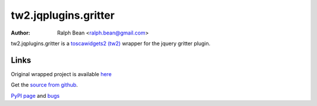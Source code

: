 tw2.jqplugins.gritter
======================

:Author: Ralph Bean <ralph.bean@gmail.com>

.. comment: split here

.. _toscawidgets2 (tw2): http://toscawidgets.org/documentation/tw2.core/
.. _jQuery: http://jquery.com/

tw2.jqplugins.gritter is a `toscawidgets2 (tw2)`_ wrapper for the jquery gritter
plugin.

Links
-----

Original wrapped project is available `here
<http://boedesign.com/demos/gritter/>`_

Get the `source from github <http://github.com/ralphbean/tw2.jqplugins.gritter>`_.

`PyPI page <http://pypi.python.org/pypi/tw2.jqplugins.gritter>`_
and `bugs <http://github.com/ralphbean/tw2.jqplugins.gritter/issues/>`_
